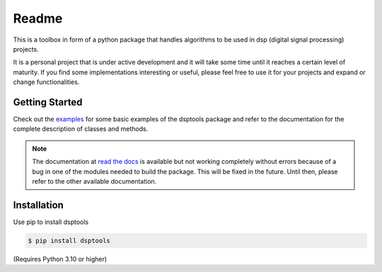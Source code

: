 ======
Readme
======

This is a toolbox in form of a python package that handles algorithms to be used in dsp (digital signal processing) projects.

It is a personal project that is under active development and it will take some time until it reaches a certain level of maturity.
If you find some implementations interesting or useful, please feel free to use it for your projects and expand or change
functionalities.

Getting Started
===============

Check out the `examples`_ for some basic examples of the dsptools package
and refer to the documentation for the complete description of classes and methods.

.. note::
    The documentation at `read the docs`_ is available but not working completely without errors
    because of a bug in one of the modules needed to build the package. This will be fixed in the future.
    Until then, please refer to the other available documentation.

Installation
============

Use pip to install dsptools

.. code-block:: console

    $ pip install dsptools

(Requires Python 3.10 or higher)

.. _read the docs: http://dsptools.readthedocs.io/
.. _examples: https://github.com/nico-franco-gomez/dsptools/tree/main/examples
